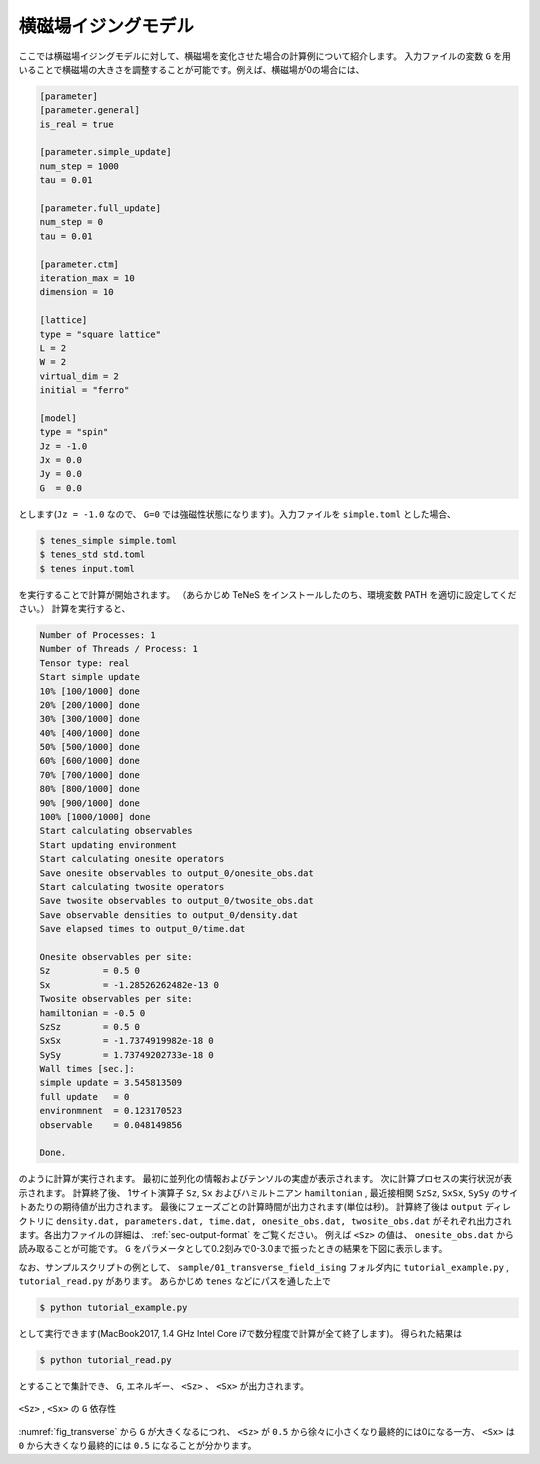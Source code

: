 .. highlight:: none

横磁場イジングモデル
----------------------------

ここでは横磁場イジングモデルに対して、横磁場を変化させた場合の計算例について紹介します。
入力ファイルの変数 ``G`` を用いることで横磁場の大きさを調整することが可能です。例えば、横磁場が0の場合には、

.. code::

   [parameter]
   [parameter.general]
   is_real = true

   [parameter.simple_update]
   num_step = 1000
   tau = 0.01

   [parameter.full_update]
   num_step = 0
   tau = 0.01

   [parameter.ctm]
   iteration_max = 10
   dimension = 10

   [lattice]
   type = "square lattice"
   L = 2
   W = 2
   virtual_dim = 2
   initial = "ferro"

   [model]
   type = "spin"
   Jz = -1.0
   Jx = 0.0
   Jy = 0.0
   G  = 0.0


とします(``Jz = -1.0`` なので、 ``G=0`` では強磁性状態になります)。入力ファイルを ``simple.toml`` とした場合、
   
.. code:: bash

   $ tenes_simple simple.toml
   $ tenes_std std.toml
   $ tenes input.toml

を実行することで計算が開始されます。
（あらかじめ TeNeS をインストールしたのち、環境変数 PATH を適切に設定してください。）
計算を実行すると、

.. code:: bash

	  Number of Processes: 1
	  Number of Threads / Process: 1
	  Tensor type: real
	  Start simple update
	  10% [100/1000] done
	  20% [200/1000] done
	  30% [300/1000] done
	  40% [400/1000] done
	  50% [500/1000] done
	  60% [600/1000] done
	  70% [700/1000] done
	  80% [800/1000] done
	  90% [900/1000] done
	  100% [1000/1000] done
	  Start calculating observables
	  Start updating environment
	  Start calculating onesite operators
	  Save onesite observables to output_0/onesite_obs.dat
	  Start calculating twosite operators
	  Save twosite observables to output_0/twosite_obs.dat
	  Save observable densities to output_0/density.dat
	  Save elapsed times to output_0/time.dat

	  Onesite observables per site:
	  Sz          = 0.5 0
	  Sx          = -1.28526262482e-13 0
	  Twosite observables per site:
	  hamiltonian = -0.5 0
	  SzSz        = 0.5 0
	  SxSx        = -1.7374919982e-18 0
	  SySy        = 1.73749202733e-18 0
	  Wall times [sec.]:
	  simple update = 3.545813509
	  full update   = 0
	  environmnent  = 0.123170523
	  observable    = 0.048149856

	  Done.
	  
のように計算が実行されます。
最初に並列化の情報およびテンソルの実虚が表示されます。
次に計算プロセスの実行状況が表示されます。
計算終了後、 1サイト演算子 ``Sz``,   ``Sx`` およびハミルトニアン ``hamiltonian`` , 最近接相関 ``SzSz``, ``SxSx``, ``SySy`` のサイトあたりの期待値が出力されます。
最後にフェーズごとの計算時間が出力されます(単位は秒)。
計算終了後は ``output`` ディレクトリに
``density.dat, parameters.dat, time.dat, onesite_obs.dat, twosite_obs.dat``
がそれぞれ出力されます。各出力ファイルの詳細は、 :ref:`sec-output-format` をご覧ください。
例えば ``<Sz>`` の値は、 ``onesite_obs.dat`` から読み取ることが可能です。
``G`` をパラメータとして0.2刻みで0-3.0まで振ったときの結果を下図に表示します。

なお、サンプルスクリプトの例として、 ``sample/01_transverse_field_ising`` フォルダ内に ``tutorial_example.py`` , ``tutorial_read.py`` があります。
あらかじめ ``tenes`` などにパスを通した上で

.. code::

   $ python tutorial_example.py

として実行できます(MacBook2017, 1.4 GHz Intel Core i7で数分程度で計算が全て終了します)。
得られた結果は

.. code::

   $ python tutorial_read.py

とすることで集計でき、 ``G``, エネルギー、 ``<Sz>`` 、 ``<Sx>`` が出力されます。


.. figure:: ../../img/tutorial_1_Sz_vs_G.*
     :name: fig_transverse
     :width: 400px
     :align: center

     ``<Sz>`` , ``<Sx>`` の ``G`` 依存性


:numref:`fig_transverse` から ``G`` が大きくなるにつれ、 ``<Sz>`` が ``0.5`` から徐々に小さくなり最終的には0になる一方、 ``<Sx>`` は ``0`` から大きくなり最終的には ``0.5`` になることが分かります。
